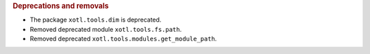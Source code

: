 .. rubric:: Deprecations and removals

- The package ``xotl.tools.dim`` is deprecated.

- Removed deprecated module ``xotl.tools.fs.path``.

- Removed deprecated ``xotl.tools.modules.get_module_path``.
